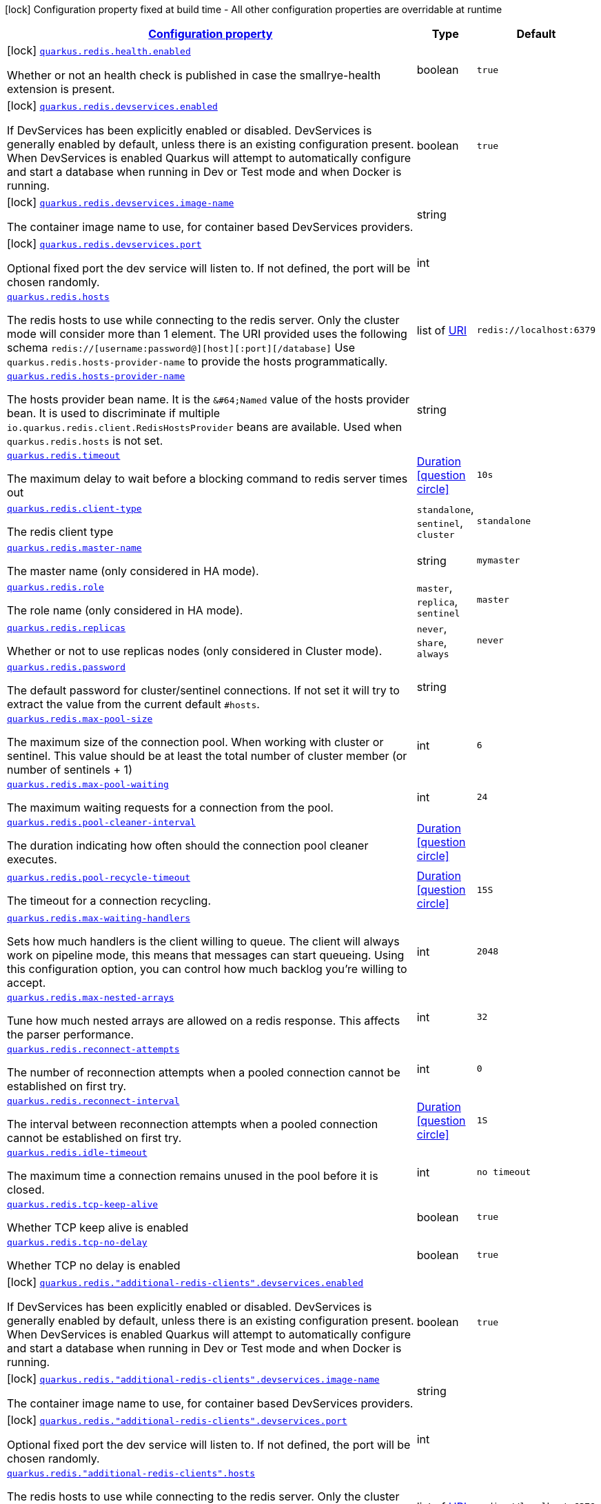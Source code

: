 [.configuration-legend]
icon:lock[title=Fixed at build time] Configuration property fixed at build time - All other configuration properties are overridable at runtime
[.configuration-reference.searchable, cols="80,.^10,.^10"]
|===

h|[[quarkus-redis-client_configuration]]link:#quarkus-redis-client_configuration[Configuration property]

h|Type
h|Default

a|icon:lock[title=Fixed at build time] [[quarkus-redis-client_quarkus.redis.health.enabled]]`link:#quarkus-redis-client_quarkus.redis.health.enabled[quarkus.redis.health.enabled]`

[.description]
--
Whether or not an health check is published in case the smallrye-health extension is present.
--|boolean 
|`true`


a|icon:lock[title=Fixed at build time] [[quarkus-redis-client_quarkus.redis.devservices.enabled]]`link:#quarkus-redis-client_quarkus.redis.devservices.enabled[quarkus.redis.devservices.enabled]`

[.description]
--
If DevServices has been explicitly enabled or disabled. DevServices is generally enabled by default, unless there is an existing configuration present. 
 When DevServices is enabled Quarkus will attempt to automatically configure and start a database when running in Dev or Test mode and when Docker is running.
--|boolean 
|`true`


a|icon:lock[title=Fixed at build time] [[quarkus-redis-client_quarkus.redis.devservices.image-name]]`link:#quarkus-redis-client_quarkus.redis.devservices.image-name[quarkus.redis.devservices.image-name]`

[.description]
--
The container image name to use, for container based DevServices providers.
--|string 
|


a|icon:lock[title=Fixed at build time] [[quarkus-redis-client_quarkus.redis.devservices.port]]`link:#quarkus-redis-client_quarkus.redis.devservices.port[quarkus.redis.devservices.port]`

[.description]
--
Optional fixed port the dev service will listen to. 
 If not defined, the port will be chosen randomly.
--|int 
|


a| [[quarkus-redis-client_quarkus.redis.hosts]]`link:#quarkus-redis-client_quarkus.redis.hosts[quarkus.redis.hosts]`

[.description]
--
The redis hosts to use while connecting to the redis server. Only the cluster mode will consider more than 1 element. 
 The URI provided uses the following schema `redis://++[++username:password@++][++host++][++:port++][++/database++]++` Use `quarkus.redis.hosts-provider-name` to provide the hosts programmatically.
--|list of link:https://docs.oracle.com/javase/8/docs/api/java/net/URI.html[URI]
 
|`redis://localhost:6379`


a| [[quarkus-redis-client_quarkus.redis.hosts-provider-name]]`link:#quarkus-redis-client_quarkus.redis.hosts-provider-name[quarkus.redis.hosts-provider-name]`

[.description]
--
The hosts provider bean name. 
 It is the `&++#++64;Named` value of the hosts provider bean. It is used to discriminate if multiple `io.quarkus.redis.client.RedisHostsProvider` beans are available. 
 Used when `quarkus.redis.hosts` is not set.
--|string 
|


a| [[quarkus-redis-client_quarkus.redis.timeout]]`link:#quarkus-redis-client_quarkus.redis.timeout[quarkus.redis.timeout]`

[.description]
--
The maximum delay to wait before a blocking command to redis server times out
--|link:https://docs.oracle.com/javase/8/docs/api/java/time/Duration.html[Duration]
  link:#duration-note-anchor[icon:question-circle[], title=More information about the Duration format]
|`10s`


a| [[quarkus-redis-client_quarkus.redis.client-type]]`link:#quarkus-redis-client_quarkus.redis.client-type[quarkus.redis.client-type]`

[.description]
--
The redis client type
--|`standalone`, `sentinel`, `cluster` 
|`standalone`


a| [[quarkus-redis-client_quarkus.redis.master-name]]`link:#quarkus-redis-client_quarkus.redis.master-name[quarkus.redis.master-name]`

[.description]
--
The master name (only considered in HA mode).
--|string 
|`mymaster`


a| [[quarkus-redis-client_quarkus.redis.role]]`link:#quarkus-redis-client_quarkus.redis.role[quarkus.redis.role]`

[.description]
--
The role name (only considered in HA mode).
--|`master`, `replica`, `sentinel` 
|`master`


a| [[quarkus-redis-client_quarkus.redis.replicas]]`link:#quarkus-redis-client_quarkus.redis.replicas[quarkus.redis.replicas]`

[.description]
--
Whether or not to use replicas nodes (only considered in Cluster mode).
--|`never`, `share`, `always` 
|`never`


a| [[quarkus-redis-client_quarkus.redis.password]]`link:#quarkus-redis-client_quarkus.redis.password[quarkus.redis.password]`

[.description]
--
The default password for cluster/sentinel connections. 
 If not set it will try to extract the value from the current default `++#++hosts`.
--|string 
|


a| [[quarkus-redis-client_quarkus.redis.max-pool-size]]`link:#quarkus-redis-client_quarkus.redis.max-pool-size[quarkus.redis.max-pool-size]`

[.description]
--
The maximum size of the connection pool. When working with cluster or sentinel. 
 This value should be at least the total number of cluster member (or number of sentinels {plus} 1)
--|int 
|`6`


a| [[quarkus-redis-client_quarkus.redis.max-pool-waiting]]`link:#quarkus-redis-client_quarkus.redis.max-pool-waiting[quarkus.redis.max-pool-waiting]`

[.description]
--
The maximum waiting requests for a connection from the pool.
--|int 
|`24`


a| [[quarkus-redis-client_quarkus.redis.pool-cleaner-interval]]`link:#quarkus-redis-client_quarkus.redis.pool-cleaner-interval[quarkus.redis.pool-cleaner-interval]`

[.description]
--
The duration indicating how often should the connection pool cleaner executes.
--|link:https://docs.oracle.com/javase/8/docs/api/java/time/Duration.html[Duration]
  link:#duration-note-anchor[icon:question-circle[], title=More information about the Duration format]
|


a| [[quarkus-redis-client_quarkus.redis.pool-recycle-timeout]]`link:#quarkus-redis-client_quarkus.redis.pool-recycle-timeout[quarkus.redis.pool-recycle-timeout]`

[.description]
--
The timeout for a connection recycling.
--|link:https://docs.oracle.com/javase/8/docs/api/java/time/Duration.html[Duration]
  link:#duration-note-anchor[icon:question-circle[], title=More information about the Duration format]
|`15S`


a| [[quarkus-redis-client_quarkus.redis.max-waiting-handlers]]`link:#quarkus-redis-client_quarkus.redis.max-waiting-handlers[quarkus.redis.max-waiting-handlers]`

[.description]
--
Sets how much handlers is the client willing to queue. 
 The client will always work on pipeline mode, this means that messages can start queueing. Using this configuration option, you can control how much backlog you're willing to accept.
--|int 
|`2048`


a| [[quarkus-redis-client_quarkus.redis.max-nested-arrays]]`link:#quarkus-redis-client_quarkus.redis.max-nested-arrays[quarkus.redis.max-nested-arrays]`

[.description]
--
Tune how much nested arrays are allowed on a redis response. This affects the parser performance.
--|int 
|`32`


a| [[quarkus-redis-client_quarkus.redis.reconnect-attempts]]`link:#quarkus-redis-client_quarkus.redis.reconnect-attempts[quarkus.redis.reconnect-attempts]`

[.description]
--
The number of reconnection attempts when a pooled connection cannot be established on first try.
--|int 
|`0`


a| [[quarkus-redis-client_quarkus.redis.reconnect-interval]]`link:#quarkus-redis-client_quarkus.redis.reconnect-interval[quarkus.redis.reconnect-interval]`

[.description]
--
The interval between reconnection attempts when a pooled connection cannot be established on first try.
--|link:https://docs.oracle.com/javase/8/docs/api/java/time/Duration.html[Duration]
  link:#duration-note-anchor[icon:question-circle[], title=More information about the Duration format]
|`1S`


a| [[quarkus-redis-client_quarkus.redis.idle-timeout]]`link:#quarkus-redis-client_quarkus.redis.idle-timeout[quarkus.redis.idle-timeout]`

[.description]
--
The maximum time a connection remains unused in the pool before it is closed.
--|int 
|`no timeout`


a| [[quarkus-redis-client_quarkus.redis.tcp-keep-alive]]`link:#quarkus-redis-client_quarkus.redis.tcp-keep-alive[quarkus.redis.tcp-keep-alive]`

[.description]
--
Whether TCP keep alive is enabled
--|boolean 
|`true`


a| [[quarkus-redis-client_quarkus.redis.tcp-no-delay]]`link:#quarkus-redis-client_quarkus.redis.tcp-no-delay[quarkus.redis.tcp-no-delay]`

[.description]
--
Whether TCP no delay is enabled
--|boolean 
|`true`


a|icon:lock[title=Fixed at build time] [[quarkus-redis-client_quarkus.redis.-additional-redis-clients-.devservices.enabled]]`link:#quarkus-redis-client_quarkus.redis.-additional-redis-clients-.devservices.enabled[quarkus.redis."additional-redis-clients".devservices.enabled]`

[.description]
--
If DevServices has been explicitly enabled or disabled. DevServices is generally enabled by default, unless there is an existing configuration present. 
 When DevServices is enabled Quarkus will attempt to automatically configure and start a database when running in Dev or Test mode and when Docker is running.
--|boolean 
|`true`


a|icon:lock[title=Fixed at build time] [[quarkus-redis-client_quarkus.redis.-additional-redis-clients-.devservices.image-name]]`link:#quarkus-redis-client_quarkus.redis.-additional-redis-clients-.devservices.image-name[quarkus.redis."additional-redis-clients".devservices.image-name]`

[.description]
--
The container image name to use, for container based DevServices providers.
--|string 
|


a|icon:lock[title=Fixed at build time] [[quarkus-redis-client_quarkus.redis.-additional-redis-clients-.devservices.port]]`link:#quarkus-redis-client_quarkus.redis.-additional-redis-clients-.devservices.port[quarkus.redis."additional-redis-clients".devservices.port]`

[.description]
--
Optional fixed port the dev service will listen to. 
 If not defined, the port will be chosen randomly.
--|int 
|


a| [[quarkus-redis-client_quarkus.redis.-additional-redis-clients-.hosts]]`link:#quarkus-redis-client_quarkus.redis.-additional-redis-clients-.hosts[quarkus.redis."additional-redis-clients".hosts]`

[.description]
--
The redis hosts to use while connecting to the redis server. Only the cluster mode will consider more than 1 element. 
 The URI provided uses the following schema `redis://++[++username:password@++][++host++][++:port++][++/database++]++` Use `quarkus.redis.hosts-provider-name` to provide the hosts programmatically.
--|list of link:https://docs.oracle.com/javase/8/docs/api/java/net/URI.html[URI]
 
|`redis://localhost:6379`


a| [[quarkus-redis-client_quarkus.redis.-additional-redis-clients-.hosts-provider-name]]`link:#quarkus-redis-client_quarkus.redis.-additional-redis-clients-.hosts-provider-name[quarkus.redis."additional-redis-clients".hosts-provider-name]`

[.description]
--
The hosts provider bean name. 
 It is the `&++#++64;Named` value of the hosts provider bean. It is used to discriminate if multiple `io.quarkus.redis.client.RedisHostsProvider` beans are available. 
 Used when `quarkus.redis.hosts` is not set.
--|string 
|


a| [[quarkus-redis-client_quarkus.redis.-additional-redis-clients-.timeout]]`link:#quarkus-redis-client_quarkus.redis.-additional-redis-clients-.timeout[quarkus.redis."additional-redis-clients".timeout]`

[.description]
--
The maximum delay to wait before a blocking command to redis server times out
--|link:https://docs.oracle.com/javase/8/docs/api/java/time/Duration.html[Duration]
  link:#duration-note-anchor[icon:question-circle[], title=More information about the Duration format]
|`10s`


a| [[quarkus-redis-client_quarkus.redis.-additional-redis-clients-.client-type]]`link:#quarkus-redis-client_quarkus.redis.-additional-redis-clients-.client-type[quarkus.redis."additional-redis-clients".client-type]`

[.description]
--
The redis client type
--|`standalone`, `sentinel`, `cluster` 
|`standalone`


a| [[quarkus-redis-client_quarkus.redis.-additional-redis-clients-.master-name]]`link:#quarkus-redis-client_quarkus.redis.-additional-redis-clients-.master-name[quarkus.redis."additional-redis-clients".master-name]`

[.description]
--
The master name (only considered in HA mode).
--|string 
|`mymaster`


a| [[quarkus-redis-client_quarkus.redis.-additional-redis-clients-.role]]`link:#quarkus-redis-client_quarkus.redis.-additional-redis-clients-.role[quarkus.redis."additional-redis-clients".role]`

[.description]
--
The role name (only considered in HA mode).
--|`master`, `replica`, `sentinel` 
|`master`


a| [[quarkus-redis-client_quarkus.redis.-additional-redis-clients-.replicas]]`link:#quarkus-redis-client_quarkus.redis.-additional-redis-clients-.replicas[quarkus.redis."additional-redis-clients".replicas]`

[.description]
--
Whether or not to use replicas nodes (only considered in Cluster mode).
--|`never`, `share`, `always` 
|`never`


a| [[quarkus-redis-client_quarkus.redis.-additional-redis-clients-.password]]`link:#quarkus-redis-client_quarkus.redis.-additional-redis-clients-.password[quarkus.redis."additional-redis-clients".password]`

[.description]
--
The default password for cluster/sentinel connections. 
 If not set it will try to extract the value from the current default `++#++hosts`.
--|string 
|


a| [[quarkus-redis-client_quarkus.redis.-additional-redis-clients-.max-pool-size]]`link:#quarkus-redis-client_quarkus.redis.-additional-redis-clients-.max-pool-size[quarkus.redis."additional-redis-clients".max-pool-size]`

[.description]
--
The maximum size of the connection pool. When working with cluster or sentinel. 
 This value should be at least the total number of cluster member (or number of sentinels {plus} 1)
--|int 
|`6`


a| [[quarkus-redis-client_quarkus.redis.-additional-redis-clients-.max-pool-waiting]]`link:#quarkus-redis-client_quarkus.redis.-additional-redis-clients-.max-pool-waiting[quarkus.redis."additional-redis-clients".max-pool-waiting]`

[.description]
--
The maximum waiting requests for a connection from the pool.
--|int 
|`24`


a| [[quarkus-redis-client_quarkus.redis.-additional-redis-clients-.pool-cleaner-interval]]`link:#quarkus-redis-client_quarkus.redis.-additional-redis-clients-.pool-cleaner-interval[quarkus.redis."additional-redis-clients".pool-cleaner-interval]`

[.description]
--
The duration indicating how often should the connection pool cleaner executes.
--|link:https://docs.oracle.com/javase/8/docs/api/java/time/Duration.html[Duration]
  link:#duration-note-anchor[icon:question-circle[], title=More information about the Duration format]
|


a| [[quarkus-redis-client_quarkus.redis.-additional-redis-clients-.pool-recycle-timeout]]`link:#quarkus-redis-client_quarkus.redis.-additional-redis-clients-.pool-recycle-timeout[quarkus.redis."additional-redis-clients".pool-recycle-timeout]`

[.description]
--
The timeout for a connection recycling.
--|link:https://docs.oracle.com/javase/8/docs/api/java/time/Duration.html[Duration]
  link:#duration-note-anchor[icon:question-circle[], title=More information about the Duration format]
|`15S`


a| [[quarkus-redis-client_quarkus.redis.-additional-redis-clients-.max-waiting-handlers]]`link:#quarkus-redis-client_quarkus.redis.-additional-redis-clients-.max-waiting-handlers[quarkus.redis."additional-redis-clients".max-waiting-handlers]`

[.description]
--
Sets how much handlers is the client willing to queue. 
 The client will always work on pipeline mode, this means that messages can start queueing. Using this configuration option, you can control how much backlog you're willing to accept.
--|int 
|`2048`


a| [[quarkus-redis-client_quarkus.redis.-additional-redis-clients-.max-nested-arrays]]`link:#quarkus-redis-client_quarkus.redis.-additional-redis-clients-.max-nested-arrays[quarkus.redis."additional-redis-clients".max-nested-arrays]`

[.description]
--
Tune how much nested arrays are allowed on a redis response. This affects the parser performance.
--|int 
|`32`


a| [[quarkus-redis-client_quarkus.redis.-additional-redis-clients-.reconnect-attempts]]`link:#quarkus-redis-client_quarkus.redis.-additional-redis-clients-.reconnect-attempts[quarkus.redis."additional-redis-clients".reconnect-attempts]`

[.description]
--
The number of reconnection attempts when a pooled connection cannot be established on first try.
--|int 
|`0`


a| [[quarkus-redis-client_quarkus.redis.-additional-redis-clients-.reconnect-interval]]`link:#quarkus-redis-client_quarkus.redis.-additional-redis-clients-.reconnect-interval[quarkus.redis."additional-redis-clients".reconnect-interval]`

[.description]
--
The interval between reconnection attempts when a pooled connection cannot be established on first try.
--|link:https://docs.oracle.com/javase/8/docs/api/java/time/Duration.html[Duration]
  link:#duration-note-anchor[icon:question-circle[], title=More information about the Duration format]
|`1S`


a| [[quarkus-redis-client_quarkus.redis.-additional-redis-clients-.idle-timeout]]`link:#quarkus-redis-client_quarkus.redis.-additional-redis-clients-.idle-timeout[quarkus.redis."additional-redis-clients".idle-timeout]`

[.description]
--
The maximum time a connection remains unused in the pool before it is closed.
--|int 
|`no timeout`


a| [[quarkus-redis-client_quarkus.redis.-additional-redis-clients-.tcp-keep-alive]]`link:#quarkus-redis-client_quarkus.redis.-additional-redis-clients-.tcp-keep-alive[quarkus.redis."additional-redis-clients".tcp-keep-alive]`

[.description]
--
Whether TCP keep alive is enabled
--|boolean 
|`true`


a| [[quarkus-redis-client_quarkus.redis.-additional-redis-clients-.tcp-no-delay]]`link:#quarkus-redis-client_quarkus.redis.-additional-redis-clients-.tcp-no-delay[quarkus.redis."additional-redis-clients".tcp-no-delay]`

[.description]
--
Whether TCP no delay is enabled
--|boolean 
|`true`


h|[[quarkus-redis-client_quarkus.redis.ssl-ssl-tls-config]]link:#quarkus-redis-client_quarkus.redis.ssl-ssl-tls-config[SSL/TLS config]

h|Type
h|Default

a| [[quarkus-redis-client_quarkus.redis.ssl.enabled]]`link:#quarkus-redis-client_quarkus.redis.ssl.enabled[quarkus.redis.ssl.enabled]`

[.description]
--
Whether SSL/TLS is enabled.
--|boolean 
|`false`


a| [[quarkus-redis-client_quarkus.redis.ssl.trust-all]]`link:#quarkus-redis-client_quarkus.redis.ssl.trust-all[quarkus.redis.ssl.trust-all]`

[.description]
--
Enable trusting all certificates. Disabled by default.
--|boolean 
|`false`


a| [[quarkus-redis-client_quarkus.redis.ssl.trust-certificate-pem]]`link:#quarkus-redis-client_quarkus.redis.ssl.trust-certificate-pem[quarkus.redis.ssl.trust-certificate-pem]`

[.description]
--
PEM Trust config is disabled by default.
--|boolean 
|`false`


a| [[quarkus-redis-client_quarkus.redis.ssl.trust-certificate-pem.certs]]`link:#quarkus-redis-client_quarkus.redis.ssl.trust-certificate-pem.certs[quarkus.redis.ssl.trust-certificate-pem.certs]`

[.description]
--
Comma-separated list of the trust certificate files (Pem format).
--|list of string 
|


a| [[quarkus-redis-client_quarkus.redis.ssl.trust-certificate-jks]]`link:#quarkus-redis-client_quarkus.redis.ssl.trust-certificate-jks[quarkus.redis.ssl.trust-certificate-jks]`

[.description]
--
JKS config is disabled by default.
--|boolean 
|`false`


a| [[quarkus-redis-client_quarkus.redis.ssl.trust-certificate-jks.path]]`link:#quarkus-redis-client_quarkus.redis.ssl.trust-certificate-jks.path[quarkus.redis.ssl.trust-certificate-jks.path]`

[.description]
--
Path of the key file (JKS format).
--|string 
|


a| [[quarkus-redis-client_quarkus.redis.ssl.trust-certificate-jks.password]]`link:#quarkus-redis-client_quarkus.redis.ssl.trust-certificate-jks.password[quarkus.redis.ssl.trust-certificate-jks.password]`

[.description]
--
Password of the key file.
--|string 
|


a| [[quarkus-redis-client_quarkus.redis.ssl.trust-certificate-pfx]]`link:#quarkus-redis-client_quarkus.redis.ssl.trust-certificate-pfx[quarkus.redis.ssl.trust-certificate-pfx]`

[.description]
--
PFX config is disabled by default.
--|boolean 
|`false`


a| [[quarkus-redis-client_quarkus.redis.ssl.trust-certificate-pfx.path]]`link:#quarkus-redis-client_quarkus.redis.ssl.trust-certificate-pfx.path[quarkus.redis.ssl.trust-certificate-pfx.path]`

[.description]
--
Path to the key file (PFX format).
--|string 
|


a| [[quarkus-redis-client_quarkus.redis.ssl.trust-certificate-pfx.password]]`link:#quarkus-redis-client_quarkus.redis.ssl.trust-certificate-pfx.password[quarkus.redis.ssl.trust-certificate-pfx.password]`

[.description]
--
Password of the key.
--|string 
|


a| [[quarkus-redis-client_quarkus.redis.ssl.key-certificate-pem]]`link:#quarkus-redis-client_quarkus.redis.ssl.key-certificate-pem[quarkus.redis.ssl.key-certificate-pem]`

[.description]
--
PEM Key/cert config is disabled by default.
--|boolean 
|`false`


a| [[quarkus-redis-client_quarkus.redis.ssl.key-certificate-pem.keys]]`link:#quarkus-redis-client_quarkus.redis.ssl.key-certificate-pem.keys[quarkus.redis.ssl.key-certificate-pem.keys]`

[.description]
--
Comma-separated list of the path to the key files (Pem format).
--|list of string 
|


a| [[quarkus-redis-client_quarkus.redis.ssl.key-certificate-pem.certs]]`link:#quarkus-redis-client_quarkus.redis.ssl.key-certificate-pem.certs[quarkus.redis.ssl.key-certificate-pem.certs]`

[.description]
--
Comma-separated list of the path to the certificate files (Pem format).
--|list of string 
|


a| [[quarkus-redis-client_quarkus.redis.ssl.key-certificate-jks]]`link:#quarkus-redis-client_quarkus.redis.ssl.key-certificate-jks[quarkus.redis.ssl.key-certificate-jks]`

[.description]
--
JKS config is disabled by default.
--|boolean 
|`false`


a| [[quarkus-redis-client_quarkus.redis.ssl.key-certificate-jks.path]]`link:#quarkus-redis-client_quarkus.redis.ssl.key-certificate-jks.path[quarkus.redis.ssl.key-certificate-jks.path]`

[.description]
--
Path of the key file (JKS format).
--|string 
|


a| [[quarkus-redis-client_quarkus.redis.ssl.key-certificate-jks.password]]`link:#quarkus-redis-client_quarkus.redis.ssl.key-certificate-jks.password[quarkus.redis.ssl.key-certificate-jks.password]`

[.description]
--
Password of the key file.
--|string 
|


a| [[quarkus-redis-client_quarkus.redis.ssl.key-certificate-pfx]]`link:#quarkus-redis-client_quarkus.redis.ssl.key-certificate-pfx[quarkus.redis.ssl.key-certificate-pfx]`

[.description]
--
PFX config is disabled by default.
--|boolean 
|`false`


a| [[quarkus-redis-client_quarkus.redis.ssl.key-certificate-pfx.path]]`link:#quarkus-redis-client_quarkus.redis.ssl.key-certificate-pfx.path[quarkus.redis.ssl.key-certificate-pfx.path]`

[.description]
--
Path to the key file (PFX format).
--|string 
|


a| [[quarkus-redis-client_quarkus.redis.ssl.key-certificate-pfx.password]]`link:#quarkus-redis-client_quarkus.redis.ssl.key-certificate-pfx.password[quarkus.redis.ssl.key-certificate-pfx.password]`

[.description]
--
Password of the key.
--|string 
|


a| [[quarkus-redis-client_quarkus.redis.ssl.hostname-verification-algorithm]]`link:#quarkus-redis-client_quarkus.redis.ssl.hostname-verification-algorithm[quarkus.redis.ssl.hostname-verification-algorithm]`

[.description]
--
The hostname verification algorithm to use in case the server's identity should be checked. Should be HTTPS, LDAPS or an empty string.
--|string 
|


a| [[quarkus-redis-client_quarkus.redis.-additional-redis-clients-.ssl.enabled]]`link:#quarkus-redis-client_quarkus.redis.-additional-redis-clients-.ssl.enabled[quarkus.redis."additional-redis-clients".ssl.enabled]`

[.description]
--
Whether SSL/TLS is enabled.
--|boolean 
|`false`


a| [[quarkus-redis-client_quarkus.redis.-additional-redis-clients-.ssl.trust-all]]`link:#quarkus-redis-client_quarkus.redis.-additional-redis-clients-.ssl.trust-all[quarkus.redis."additional-redis-clients".ssl.trust-all]`

[.description]
--
Enable trusting all certificates. Disabled by default.
--|boolean 
|`false`


a| [[quarkus-redis-client_quarkus.redis.-additional-redis-clients-.ssl.trust-certificate-pem]]`link:#quarkus-redis-client_quarkus.redis.-additional-redis-clients-.ssl.trust-certificate-pem[quarkus.redis."additional-redis-clients".ssl.trust-certificate-pem]`

[.description]
--
PEM Trust config is disabled by default.
--|boolean 
|`false`


a| [[quarkus-redis-client_quarkus.redis.-additional-redis-clients-.ssl.trust-certificate-pem.certs]]`link:#quarkus-redis-client_quarkus.redis.-additional-redis-clients-.ssl.trust-certificate-pem.certs[quarkus.redis."additional-redis-clients".ssl.trust-certificate-pem.certs]`

[.description]
--
Comma-separated list of the trust certificate files (Pem format).
--|list of string 
|


a| [[quarkus-redis-client_quarkus.redis.-additional-redis-clients-.ssl.trust-certificate-jks]]`link:#quarkus-redis-client_quarkus.redis.-additional-redis-clients-.ssl.trust-certificate-jks[quarkus.redis."additional-redis-clients".ssl.trust-certificate-jks]`

[.description]
--
JKS config is disabled by default.
--|boolean 
|`false`


a| [[quarkus-redis-client_quarkus.redis.-additional-redis-clients-.ssl.trust-certificate-jks.path]]`link:#quarkus-redis-client_quarkus.redis.-additional-redis-clients-.ssl.trust-certificate-jks.path[quarkus.redis."additional-redis-clients".ssl.trust-certificate-jks.path]`

[.description]
--
Path of the key file (JKS format).
--|string 
|


a| [[quarkus-redis-client_quarkus.redis.-additional-redis-clients-.ssl.trust-certificate-jks.password]]`link:#quarkus-redis-client_quarkus.redis.-additional-redis-clients-.ssl.trust-certificate-jks.password[quarkus.redis."additional-redis-clients".ssl.trust-certificate-jks.password]`

[.description]
--
Password of the key file.
--|string 
|


a| [[quarkus-redis-client_quarkus.redis.-additional-redis-clients-.ssl.trust-certificate-pfx]]`link:#quarkus-redis-client_quarkus.redis.-additional-redis-clients-.ssl.trust-certificate-pfx[quarkus.redis."additional-redis-clients".ssl.trust-certificate-pfx]`

[.description]
--
PFX config is disabled by default.
--|boolean 
|`false`


a| [[quarkus-redis-client_quarkus.redis.-additional-redis-clients-.ssl.trust-certificate-pfx.path]]`link:#quarkus-redis-client_quarkus.redis.-additional-redis-clients-.ssl.trust-certificate-pfx.path[quarkus.redis."additional-redis-clients".ssl.trust-certificate-pfx.path]`

[.description]
--
Path to the key file (PFX format).
--|string 
|


a| [[quarkus-redis-client_quarkus.redis.-additional-redis-clients-.ssl.trust-certificate-pfx.password]]`link:#quarkus-redis-client_quarkus.redis.-additional-redis-clients-.ssl.trust-certificate-pfx.password[quarkus.redis."additional-redis-clients".ssl.trust-certificate-pfx.password]`

[.description]
--
Password of the key.
--|string 
|


a| [[quarkus-redis-client_quarkus.redis.-additional-redis-clients-.ssl.key-certificate-pem]]`link:#quarkus-redis-client_quarkus.redis.-additional-redis-clients-.ssl.key-certificate-pem[quarkus.redis."additional-redis-clients".ssl.key-certificate-pem]`

[.description]
--
PEM Key/cert config is disabled by default.
--|boolean 
|`false`


a| [[quarkus-redis-client_quarkus.redis.-additional-redis-clients-.ssl.key-certificate-pem.keys]]`link:#quarkus-redis-client_quarkus.redis.-additional-redis-clients-.ssl.key-certificate-pem.keys[quarkus.redis."additional-redis-clients".ssl.key-certificate-pem.keys]`

[.description]
--
Comma-separated list of the path to the key files (Pem format).
--|list of string 
|


a| [[quarkus-redis-client_quarkus.redis.-additional-redis-clients-.ssl.key-certificate-pem.certs]]`link:#quarkus-redis-client_quarkus.redis.-additional-redis-clients-.ssl.key-certificate-pem.certs[quarkus.redis."additional-redis-clients".ssl.key-certificate-pem.certs]`

[.description]
--
Comma-separated list of the path to the certificate files (Pem format).
--|list of string 
|


a| [[quarkus-redis-client_quarkus.redis.-additional-redis-clients-.ssl.key-certificate-jks]]`link:#quarkus-redis-client_quarkus.redis.-additional-redis-clients-.ssl.key-certificate-jks[quarkus.redis."additional-redis-clients".ssl.key-certificate-jks]`

[.description]
--
JKS config is disabled by default.
--|boolean 
|`false`


a| [[quarkus-redis-client_quarkus.redis.-additional-redis-clients-.ssl.key-certificate-jks.path]]`link:#quarkus-redis-client_quarkus.redis.-additional-redis-clients-.ssl.key-certificate-jks.path[quarkus.redis."additional-redis-clients".ssl.key-certificate-jks.path]`

[.description]
--
Path of the key file (JKS format).
--|string 
|


a| [[quarkus-redis-client_quarkus.redis.-additional-redis-clients-.ssl.key-certificate-jks.password]]`link:#quarkus-redis-client_quarkus.redis.-additional-redis-clients-.ssl.key-certificate-jks.password[quarkus.redis."additional-redis-clients".ssl.key-certificate-jks.password]`

[.description]
--
Password of the key file.
--|string 
|


a| [[quarkus-redis-client_quarkus.redis.-additional-redis-clients-.ssl.key-certificate-pfx]]`link:#quarkus-redis-client_quarkus.redis.-additional-redis-clients-.ssl.key-certificate-pfx[quarkus.redis."additional-redis-clients".ssl.key-certificate-pfx]`

[.description]
--
PFX config is disabled by default.
--|boolean 
|`false`


a| [[quarkus-redis-client_quarkus.redis.-additional-redis-clients-.ssl.key-certificate-pfx.path]]`link:#quarkus-redis-client_quarkus.redis.-additional-redis-clients-.ssl.key-certificate-pfx.path[quarkus.redis."additional-redis-clients".ssl.key-certificate-pfx.path]`

[.description]
--
Path to the key file (PFX format).
--|string 
|


a| [[quarkus-redis-client_quarkus.redis.-additional-redis-clients-.ssl.key-certificate-pfx.password]]`link:#quarkus-redis-client_quarkus.redis.-additional-redis-clients-.ssl.key-certificate-pfx.password[quarkus.redis."additional-redis-clients".ssl.key-certificate-pfx.password]`

[.description]
--
Password of the key.
--|string 
|


a| [[quarkus-redis-client_quarkus.redis.-additional-redis-clients-.ssl.hostname-verification-algorithm]]`link:#quarkus-redis-client_quarkus.redis.-additional-redis-clients-.ssl.hostname-verification-algorithm[quarkus.redis."additional-redis-clients".ssl.hostname-verification-algorithm]`

[.description]
--
The hostname verification algorithm to use in case the server's identity should be checked. Should be HTTPS, LDAPS or an empty string.
--|string 
|

|===
ifndef::no-duration-note[]
[NOTE]
[[duration-note-anchor]]
.About the Duration format
====
The format for durations uses the standard `java.time.Duration` format.
You can learn more about it in the link:https://docs.oracle.com/javase/8/docs/api/java/time/Duration.html#parse-java.lang.CharSequence-[Duration#parse() javadoc].

You can also provide duration values starting with a number.
In this case, if the value consists only of a number, the converter treats the value as seconds.
Otherwise, `PT` is implicitly prepended to the value to obtain a standard `java.time.Duration` format.
====
endif::no-duration-note[]
